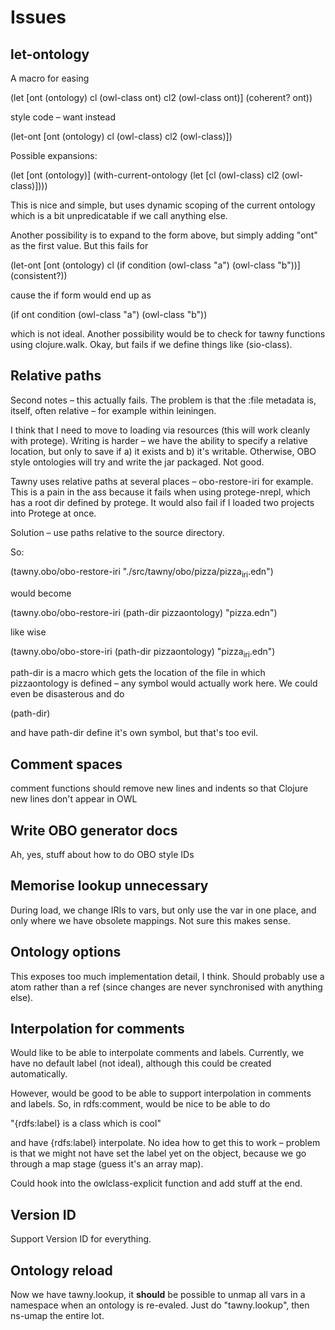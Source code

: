 


* Issues
  
  :PROPERTIES:
  :status_ALL: open closed assigned inprogress
  :type_ALL: bug feature performance refactor
  :severity_ALL: mild medium high critical
  :scheduled_release_ALL: 0.12 1.0 1.1
  :END:

** let-ontology

A macro for easing

(let [ont (ontology)
      cl (owl-class ont)
      cl2 (owl-class ont)]
   (coherent? ont))

style code -- want instead

(let-ont [ont (ontology)
          cl (owl-class)
          cl2 (owl-class)])



Possible expansions:

(let [ont (ontology)]
  (with-current-ontology
     (let [cl (owl-class)
           cl2 (owl-class)])))

This is nice and simple, but uses dynamic scoping of the current ontology
which is a bit unpredicatable if we call anything else. 

Another possibility is to expand to the form above, but simply adding "ont"
as the first value. But this fails for 

(let-ont [ont (ontology)
          cl (if condition
                 (owl-class "a")
                 (owl-class "b"))]
     (consistent?))

cause the if form would end up as 

(if ont condition
   (owl-class "a")
   (owl-class "b"))

which is not ideal. Another possibility would be to check for tawny functions
using clojure.walk. Okay, but fails if we define things like (sio-class).
      


** Relative paths

Second notes -- this actually fails. The problem is that the :file metadata
is, itself, often relative -- for example within leiningen.

I think that I need to move to loading via resources (this will work cleanly
with protege). Writing is harder -- we have the ability to specify a relative
location, but only to save if a) it exists and b) it's writable. Otherwise,
OBO style ontologies will try and write the jar packaged. Not good.


Tawny uses relative paths at several places -- obo-restore-iri for example. 
This is a pain in the ass because it fails when using protege-nrepl, which
has a root dir defined by protege. It would also fail if I loaded two
projects into Protege at once.

Solution -- use paths relative to the source directory.

So:

(tawny.obo/obo-restore-iri "./src/tawny/obo/pizza/pizza_iri.edn")

would become 

(tawny.obo/obo-restore-iri (path-dir pizzaontology) "pizza.edn")

like wise

(tawny.obo/obo-store-iri (path-dir pizzaontology) "pizza_iri.edn")


path-dir is a macro which gets the location of the file in which
pizzaontology is defined -- any symbol would actually work here. We could
even be disasterous and do 

(path-dir)

and have path-dir define it's own symbol, but that's too evil.


** Comment spaces

comment functions should remove new lines and indents so that Clojure new
lines don't appear in OWL


** Write OBO generator docs

Ah, yes, stuff about how to do OBO style IDs


** Memorise lookup unnecessary

During load, we change IRIs to vars, but only use the var in one place, and
only where we have obsolete mappings. Not sure this makes sense.


** Ontology options

This exposes too much implementation detail, I think. Should probably use a
atom rather than a ref (since changes are never synchronised with anything
else). 


** Interpolation for comments
   :PROPERTIES:
   :type:     feature
   :severity: medium
   :status:   open
   :scheduled_release:  1.1
   :END:

Would like to be able to interpolate comments and labels. Currently, we
have no default label (not ideal), although this could be created
automatically. 

However, would be good to be able to support interpolation in comments and
labels. So, in rdfs:comment, would be nice to be able to do

"{rdfs:label} is a class which is cool" 

and have {rdfs:label} interpolate. No idea how to get this to work --
problem is that we might not have set the label yet on the object, because we
go through a map stage (guess it's an array map).

Could hook into the owlclass-explicit function and add stuff at the end. 


** Version ID
   :PROPERTIES:
   :type:     feature
   :severity: medium
   :END:

Support Version ID for everything.



** Ontology reload
   :PROPERTIES:
   :type:     feature
   :END:

Now we have tawny.lookup, it *should* be possible to unmap all vars in a
namespace when an ontology is re-evaled. Just do "tawny.lookup", then ns-umap
the entire lot. 


